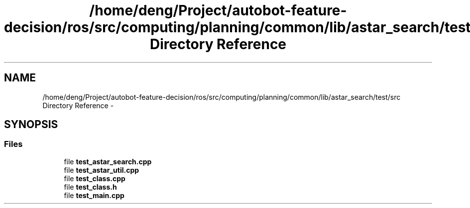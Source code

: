 .TH "/home/deng/Project/autobot-feature-decision/ros/src/computing/planning/common/lib/astar_search/test/src Directory Reference" 3 "Fri May 22 2020" "Autoware_Doxygen" \" -*- nroff -*-
.ad l
.nh
.SH NAME
/home/deng/Project/autobot-feature-decision/ros/src/computing/planning/common/lib/astar_search/test/src Directory Reference \- 
.SH SYNOPSIS
.br
.PP
.SS "Files"

.in +1c
.ti -1c
.RI "file \fBtest_astar_search\&.cpp\fP"
.br
.ti -1c
.RI "file \fBtest_astar_util\&.cpp\fP"
.br
.ti -1c
.RI "file \fBtest_class\&.cpp\fP"
.br
.ti -1c
.RI "file \fBtest_class\&.h\fP"
.br
.ti -1c
.RI "file \fBtest_main\&.cpp\fP"
.br
.in -1c
